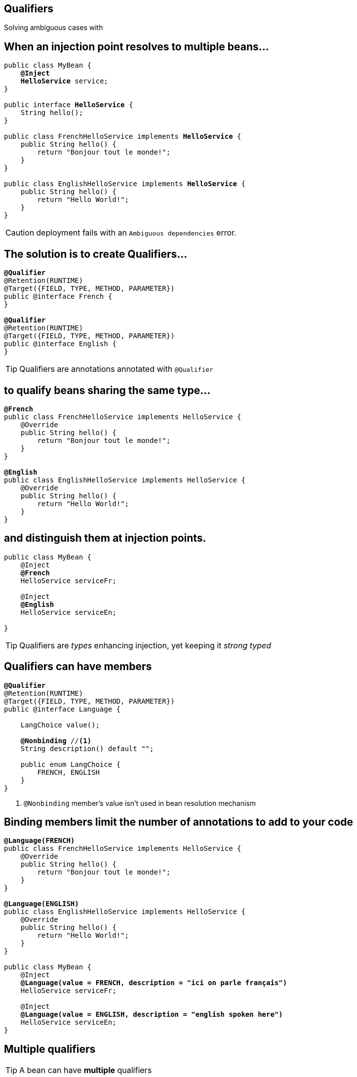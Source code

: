 [.intro]
== Qualifiers

Solving ambiguous cases with

[.source]
== When an injection point resolves to multiple beans…

[source, subs="verbatim,quotes", role="smallest"]
----
public class MyBean {
    *@Inject*
    [highlight]*HelloService* service;
}

public interface [highlight]*HelloService* {
    String hello();
}

public class FrenchHelloService implements [highlight]*HelloService* {
    public String hello() { 
        return "Bonjour tout le monde!";
    }
}

public class EnglishHelloService implements [highlight]*HelloService* {
    public String hello() {
        return "Hello World!";
    }
}
----

CAUTION: deployment fails with an `Ambiguous dependencies` error.

[.topic]
== The solution is to create Qualifiers…

[source, subs="verbatim,quotes"]
----
[highlight]*@Qualifier*
@Retention(RUNTIME)
@Target({FIELD, TYPE, METHOD, PARAMETER})
public @interface French {
}

[highlight]*@Qualifier*
@Retention(RUNTIME)
@Target({FIELD, TYPE, METHOD, PARAMETER})
public @interface English {
}
----

TIP: Qualifiers are annotations annotated with `@Qualifier`

[.topic]
== to qualify beans sharing the same type...

[source, subs="verbatim,quotes"]
----
[highlight]*@French*
public class FrenchHelloService implements HelloService {
    @Override
    public String hello() {
        return "Bonjour tout le monde!";
    }
}

[highlight]*@English*
public class EnglishHelloService implements HelloService {
    @Override
    public String hello() {
        return "Hello World!";
    }
}
----

[.topic]
== and distinguish them at injection points.

[source, subs="verbatim,quotes"]
----
public class MyBean {
    @Inject
    [highlight]*@French*
    HelloService serviceFr;

    @Inject
    [highlight]*@English*
    HelloService serviceEn;
    
}
----

TIP: Qualifiers are _types_ enhancing injection, yet keeping it _strong typed_

[.topic]
== Qualifiers can have members

[source, subs="verbatim,quotes"]
----
*@Qualifier*
@Retention(RUNTIME)
@Target({FIELD, TYPE, METHOD, PARAMETER}) 
public @interface Language {

    LangChoice value();
    
    [highlight]*@Nonbinding* //<1>
    String description() default "";

    public enum LangChoice { 
        FRENCH, ENGLISH
    }
}
----
<1> `@Nonbinding` member's value isn't used in bean resolution mechanism

[.source]
== Binding members limit the number of annotations to add to your code

[source, subs="verbatim,quotes", role="smaller"]
----
[highlight]*@Language(FRENCH)*
public class FrenchHelloService implements HelloService {
    @Override
    public String hello() { 
        return "Bonjour tout le monde!";
    }
}

[highlight]*@Language(ENGLISH)*
public class EnglishHelloService implements HelloService {
    @Override
    public String hello() {
        return "Hello World!";
    }
}

public class MyBean {
    @Inject
    [highlight]*@Language(value = FRENCH, description = "ici on parle français")*
    HelloService serviceFr;

    @Inject
    [highlight]*@Language(value = ENGLISH, description = "english spoken here")*
    HelloService serviceEn;
}
----

[.topic]
== Multiple qualifiers

TIP: A bean can have *multiple* qualifiers

[source, subs="verbatim,quotes"]
----
[highlight]*@Language(FRENCH)* [highlight]*@Console* //<1>
public class FrenchHelloService implements HelloService {
    @Override
    public String hello() { 
        return "Bonjour tout le monde!";
    }
}

public class MyBean {
    *@Inject*
    [highlight]*@Language(FRENCH)* [highlight]*@Console*
    HelloService serviceFr;
}
----
<1> `@Console` is a qualifier

[.topic]
== Multiple qualifiers

TIP: Injection point can have a *non empty* subset of the bean's qualifiers

[source, subs="verbatim,quotes"]
----
[highlight]*@Language(FRENCH)* [highlight]*@Console*
public class FrenchHelloService implements HelloService {
    @Override
    public String hello() { 
        return "Bonjour tout le monde!";
    }
}

public class MyBean {    
    *@Inject*
    [highlight]*@Console*
    HelloService serviceFr;
}
----


[.topic]
== Multiple qualifiers

TIP: Injection point *can't have a super set* of bean's qualifier

[source, subs="verbatim,quotes"]
----
[highlight]*@Language(FRENCH)* [highlight]*@Console*
public class FrenchHelloService implements HelloService {
    @Override
    public String hello() { 
        return "Bonjour tout le monde!";
    }
}

public class MyBean { 
    *@Inject*
    [highlight]*@Language(FRENCH)* [highlight]*@Console* [highlight]*@Language(CANADIAN)* //<1>
    HelloService serviceFr;
}
----
<1> Unsatisfied injection point: deployment fails

[.topic]
== Built-in qualifiers

TIP: `@Named` set bean name for weak typed environment (EL, Javascript)

TIP: `@Default` added to beans without qualifier or having only `@Named`

TIP: `@Any` added to all beans for programmatic lookup and decorators

TIP: `@Initialized` to qualify events when a context is started

TIP: `@Destroyed` to qualify events when a context is destroyed


[.source]
== Examples

[source, subs="verbatim,quotes"]
----
public class MyBean { ... } //<1>
    
[highlight]*@Named*
public class MyBean2 { ... } //<2>

[highlight]*@Named* [highlight]*@Language(FRENCH)* //<3>
public class MyBean2 {
    *@Inject* //<4>
    MyBean2 bean;
}
----
<1> this bean has `@Default` and `@Any` qualifiers
<2> this bean has `@Default`, `@Named` and `@Any` qualifiers
<3> this bean has `@Language(FRENCH)`, `@Named` and `@Any` qualifiers
<4> this injection point has `@Default` qualifier
